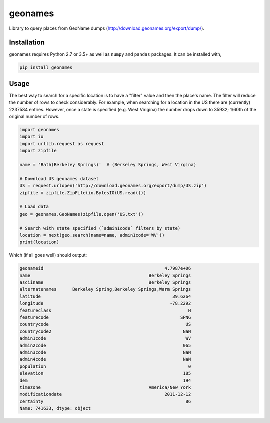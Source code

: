 geonames
========

Library to query places from GeoName dumps (http://download.geonames.org/export/dump/).

Installation
------------

geonames requires Python 2.7 or 3.5+ as well as ``numpy`` and ``pandas`` packages. It can be installed with,

.. code::

    pip install geonames

Usage
------------
The best way to search for a specific location is to have a "filter" value and then the place's name. The filter will reduce the number of rows to check considerably. For example, when searching for a location in the US there are (currently) 2237584 entries. However, once a state is specified (e.g. West Virigina) the number drops down to 35932; 1/60th of the original number of rows.

.. code-block:: python

    import geonames
    import io
    import urllib.request as request
    import zipfile

    name = 'Bath(Berkeley Springs)'  # (Berkeley Springs, West Virgina)

    # Download US geonames dataset
    US = request.urlopen('http://download.geonames.org/export/dump/US.zip')
    zipfile = zipfile.ZipFile(io.BytesIO(US.read()))

    # Load data
    geo = geonames.GeoNames(zipfile.open('US.txt'))

    # Search with state specified (`admin1code` filters by state)
    location = next(geo.search(name=name, admin1code='WV'))
    print(location)

Which (if all goes well) should output:

.. code-block::

    geonameid                                              4.7987e+06
    name                                             Berkeley Springs
    asciiname                                        Berkeley Springs
    alternatenames      Berkeley Spring,Berkeley Springs,Warm Springs
    latitude                                                  39.6264
    longitude                                                -78.2292
    featureclass                                                    H
    featurecode                                                  SPNG
    countrycode                                                    US
    countrycode2                                                  NaN
    admin1code                                                     WV
    admin2code                                                    065
    admin3code                                                    NaN
    admin4code                                                    NaN
    population                                                      0
    elevation                                                     185
    dem                                                           194
    timezone                                         America/New_York
    modificationdate                                       2011-12-12
    certainty                                                      86
    Name: 741633, dtype: object
